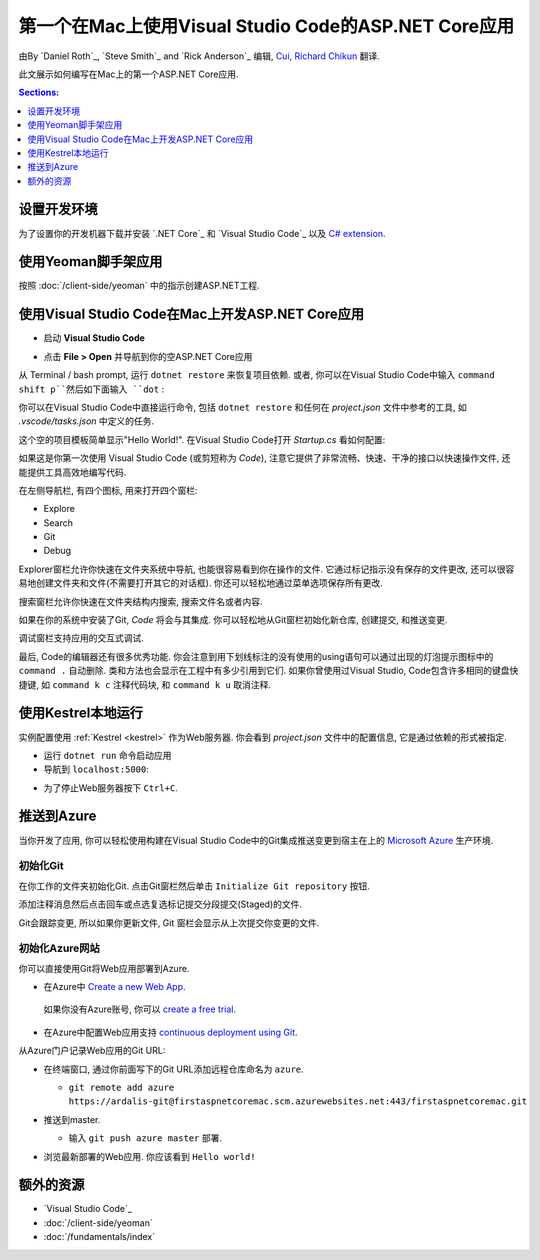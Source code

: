 第一个在Mac上使用Visual Studio Code的ASP.NET Core应用
=====================================================================

由By `Daniel Roth`_, `Steve Smith`_ and `Rick Anderson`_ 编辑, `Cui, Richard Chikun <http://richardcuick.github.io/>`__ 翻译.

此文展示如何编写在Mac上的第一个ASP.NET Core应用.

.. contents:: Sections:
  :local:
  :depth: 1

设置开发环境
---------------------------------------

为了设置你的开发机器下载并安装 `.NET Core`_ 和 `Visual Studio Code`_ 以及 `C# extension <https://marketplace.visualstudio.com/items?itemName=ms-vscode.csharp>`__.

使用Yeoman脚手架应用
-------------------------------------

按照 :doc:`/client-side/yeoman` 中的指示创建ASP.NET工程.

使用Visual Studio Code在Mac上开发ASP.NET Core应用
---------------------------------------------------------------------

- 启动 **Visual Studio Code**

.. image:: your-first-mac-aspnet/_static/vscode-welcome.png

- 点击 **File > Open** 并导航到你的空ASP.NET Core应用

.. image:: your-first-mac-aspnet/_static/file-open.png

从 Terminal / bash prompt, 运行 ``dotnet restore`` 来恢复项目依赖. 或者, 你可以在Visual Studio Code中输入 ``command shift p``然后如下面输入 ``dot`` :

.. image:: your-first-mac-aspnet/_static/dotnet-restore.png

你可以在Visual Studio Code中直接运行命令, 包括 ``dotnet restore`` 和任何在 *project.json* 文件中参考的工具, 如 *.vscode/tasks.json* 中定义的任务.

这个空的项目模板简单显示"Hello World!". 在Visual Studio Code打开 *Startup.cs* 看如何配置:

.. image:: your-first-mac-aspnet/_static/vscode-startupcs.png

如果这是你第一次使用 Visual Studio Code (或剪短称为 *Code*), 注意它提供了非常流畅、快速、干净的接口以快速操作文件, 还能提供工具高效地编写代码. 

在左侧导航栏, 有四个图标, 用来打开四个窗栏:

- Explore
- Search
- Git
- Debug

Explorer窗栏允许你快速在文件夹系统中导航, 也能很容易看到你在操作的文件. 它通过标记指示没有保存的文件更改, 还可以很容易地创建文件夹和文件(不需要打开其它的对话框). 你还可以轻松地通过菜单选项保存所有更改.

搜索窗栏允许你快速在文件夹结构内搜索, 搜索文件名或者内容.

如果在你的系统中安装了Git, *Code* 将会与其集成. 你可以轻松地从Git窗栏初始化新仓库, 创建提交, 和推送变更.

.. image:: your-first-mac-aspnet/_static/vscode-git.png

调试窗栏支持应用的交互式调试.

最后, Code的编辑器还有很多优秀功能. 你会注意到用下划线标注的没有使用的using语句可以通过出现的灯泡提示图标中的 ``command .`` 自动删除. 类和方法也会显示在工程中有多少引用到它们. 如果你曾使用过Visual Studio, Code包含许多相同的键盘快捷键, 如 ``command k c`` 注释代码块, 和 ``command k u`` 取消注释.

使用Kestrel本地运行
-----------------------------

实例配置使用 :ref:`Kestrel <kestrel>` 作为Web服务器. 你会看到 *project.json* 文件中的配置信息, 它是通过依赖的形式被指定.

.. code-block:: json
  :emphasize-lines: 10
 
  {
    "buildOptions": {
      "emitEntryPoint": true
    },
    "dependencies": {
      "Microsoft.NETCore.App": {
        "type": "platform",
        "version": "1.0.0"
      },
      "Microsoft.AspNetCore.Server.Kestrel": "1.0.0"
    },
    "frameworks": {
      "netcoreapp1.0": {}
    }
  }


- 运行 ``dotnet run`` 命令启动应用

- 导航到 ``localhost:5000``:

.. image:: your-first-mac-aspnet/_static/hello-world.png

- 为了停止Web服务器按下 ``Ctrl+C``.


推送到Azure
-------------------

当你开发了应用, 你可以轻松使用构建在Visual Studio Code中的Git集成推送变更到宿主在上的 `Microsoft Azure <http://azure.microsoft.com>`_ 生产环境. 

初始化Git
^^^^^^^^^^^^^^

在你工作的文件夹初始化Git. 点击Git窗栏然后单击 ``Initialize Git repository`` 按钮.

.. image:: your-first-mac-aspnet/_static/vscode-git-commit.png

添加注释消息然后点击回车或点选复选标记提交分段提交(Staged)的文件. 

.. image:: your-first-mac-aspnet/_static/init-commit.png

Git会跟踪变更, 所以如果你更新文件, Git 窗栏会显示从上次提交你变更的文件.

初始化Azure网站
^^^^^^^^^^^^^^^^^^^^^^^^

你可以直接使用Git将Web应用部署到Azure. 

- 在Azure中 `Create a new Web App <https://tryappservice.azure.com/>`__.
 如果你没有Azure账号, 你可以 `create a free trial <http://azure.microsoft.com/en-us/pricing/free-trial/>`__. 

- 在Azure中配置Web应用支持 `continuous deployment using Git <http://azure.microsoft.com/en-us/documentation/articles/web-sites-publish-source-control/>`__.

从Azure门户记录Web应用的Git URL:

.. image:: your-first-mac-aspnet/_static/azure-portal.png

- 在终端窗口, 通过你前面写下的Git URL添加远程仓库命名为 ``azure``.

  - ``git remote add azure https://ardalis-git@firstaspnetcoremac.scm.azurewebsites.net:443/firstaspnetcoremac.git``

- 推送到master.

  - 输入 ``git push azure master`` 部署. 

  .. image:: your-first-mac-aspnet/_static/git-push-azure-master.png

- 浏览最新部署的Web应用. 你应该看到 ``Hello world!``

.. .. image:: your-first-mac-aspnet/_static/azure.png 


额外的资源
--------------------

- `Visual Studio Code`_
- :doc:`/client-side/yeoman`
- :doc:`/fundamentals/index`
